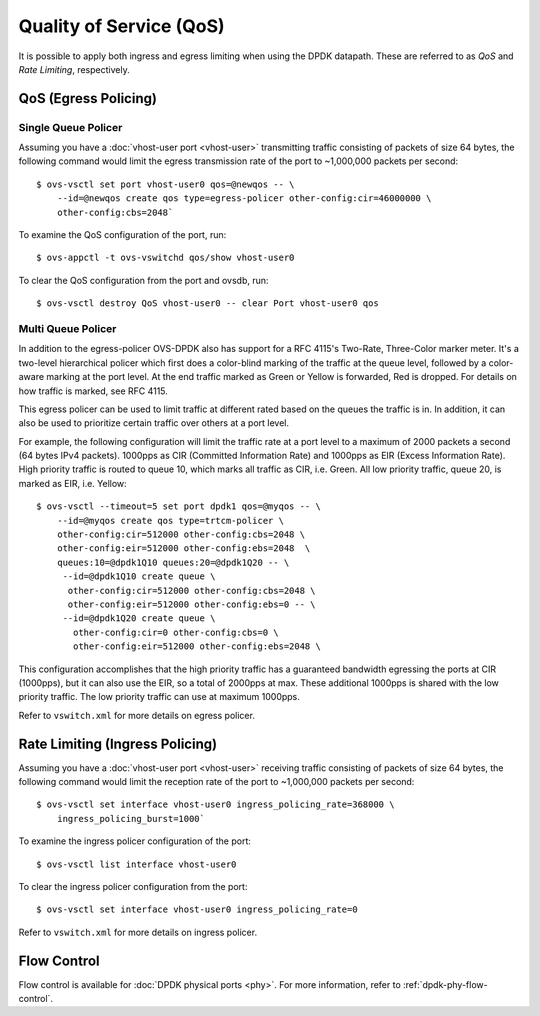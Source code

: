 ..
      Licensed under the Apache License, Version 2.0 (the "License"); you may
      not use this file except in compliance with the License. You may obtain
      a copy of the License at

          http://www.apache.org/licenses/LICENSE-2.0

      Unless required by applicable law or agreed to in writing, software
      distributed under the License is distributed on an "AS IS" BASIS, WITHOUT
      WARRANTIES OR CONDITIONS OF ANY KIND, either express or implied. See the
      License for the specific language governing permissions and limitations
      under the License.

      Convention for heading levels in Open vSwitch documentation:

      =======  Heading 0 (reserved for the title in a document)
      -------  Heading 1
      ~~~~~~~  Heading 2
      +++++++  Heading 3
      '''''''  Heading 4

      Avoid deeper levels because they do not render well.

========================
Quality of Service (QoS)
========================

It is possible to apply both ingress and egress limiting when using the DPDK
datapath. These are referred to as *QoS* and *Rate Limiting*, respectively.

.. versionadded:: 2.7.0

QoS (Egress Policing)
---------------------

Single Queue Policer
~~~~~~~~~~~~~~~~~~~~

Assuming you have a :doc:`vhost-user port <vhost-user>` transmitting traffic
consisting of packets of size 64 bytes, the following command would limit the
egress transmission rate of the port to ~1,000,000 packets per second::

    $ ovs-vsctl set port vhost-user0 qos=@newqos -- \
        --id=@newqos create qos type=egress-policer other-config:cir=46000000 \
        other-config:cbs=2048`

To examine the QoS configuration of the port, run::

    $ ovs-appctl -t ovs-vswitchd qos/show vhost-user0

To clear the QoS configuration from the port and ovsdb, run::

    $ ovs-vsctl destroy QoS vhost-user0 -- clear Port vhost-user0 qos


Multi Queue Policer
~~~~~~~~~~~~~~~~~~~

In addition to the egress-policer OVS-DPDK also has support for a RFC
4115's Two-Rate, Three-Color marker meter. It's a two-level hierarchical
policer which first does a color-blind marking of the traffic at the queue
level, followed by a color-aware marking at the port level. At the end
traffic marked as Green or Yellow is forwarded, Red is dropped. For
details on how traffic is marked, see RFC 4115.

This egress policer can be used to limit traffic at different rated
based on the queues the traffic is in. In addition, it can also be used
to prioritize certain traffic over others at a port level.

For example, the following configuration will limit the traffic rate at a
port level to a maximum of 2000 packets a second (64 bytes IPv4 packets).
1000pps as CIR (Committed Information Rate) and 1000pps as EIR (Excess
Information Rate). High priority traffic is routed to queue 10, which marks
all traffic as CIR, i.e. Green. All low priority traffic, queue 20, is
marked as EIR, i.e. Yellow::

    $ ovs-vsctl --timeout=5 set port dpdk1 qos=@myqos -- \
        --id=@myqos create qos type=trtcm-policer \
        other-config:cir=512000 other-config:cbs=2048 \
        other-config:eir=512000 other-config:ebs=2048  \
        queues:10=@dpdk1Q10 queues:20=@dpdk1Q20 -- \
         --id=@dpdk1Q10 create queue \
          other-config:cir=512000 other-config:cbs=2048 \
          other-config:eir=512000 other-config:ebs=0 -- \
         --id=@dpdk1Q20 create queue \
           other-config:cir=0 other-config:cbs=0 \
           other-config:eir=512000 other-config:ebs=2048 \

This configuration accomplishes that the high priority traffic has a
guaranteed bandwidth egressing the ports at CIR (1000pps), but it can also
use the EIR, so a total of 2000pps at max. These additional 1000pps is
shared with the low priority traffic. The low priority traffic can use at
maximum 1000pps.

Refer to ``vswitch.xml`` for more details on egress policer.

Rate Limiting (Ingress Policing)
--------------------------------

Assuming you have a :doc:`vhost-user port <vhost-user>` receiving traffic
consisting of packets of size 64 bytes, the following command would limit the
reception rate of the port to ~1,000,000 packets per second::

    $ ovs-vsctl set interface vhost-user0 ingress_policing_rate=368000 \
        ingress_policing_burst=1000`

To examine the ingress policer configuration of the port::

    $ ovs-vsctl list interface vhost-user0

To clear the ingress policer configuration from the port::

    $ ovs-vsctl set interface vhost-user0 ingress_policing_rate=0

Refer to ``vswitch.xml`` for more details on ingress policer.

Flow Control
------------

Flow control is available for :doc:`DPDK physical ports <phy>`. For more
information, refer to :ref:`dpdk-phy-flow-control`.
